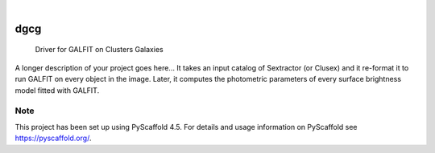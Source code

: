 .. These are examples of badges you might want to add to your README:
   please update the URLs accordingly

    .. image:: https://api.cirrus-ci.com/github/<USER>/dgcg.svg?branch=main
        :alt: Built Status
        :target: https://cirrus-ci.com/github/<USER>/dgcg
    .. image:: https://readthedocs.org/projects/dgcg/badge/?version=latest
        :alt: ReadTheDocs
        :target: https://dgcg.readthedocs.io/en/stable/
    .. image:: https://img.shields.io/coveralls/github/<USER>/dgcg/main.svg
        :alt: Coveralls
        :target: https://coveralls.io/r/<USER>/dgcg
    .. image:: https://img.shields.io/pypi/v/dgcg.svg
        :alt: PyPI-Server
        :target: https://pypi.org/project/dgcg/
    .. image:: https://img.shields.io/conda/vn/conda-forge/dgcg.svg
        :alt: Conda-Forge
        :target: https://anaconda.org/conda-forge/dgcg
    .. image:: https://pepy.tech/badge/dgcg/month
        :alt: Monthly Downloads
        :target: https://pepy.tech/project/dgcg
    .. image:: https://img.shields.io/twitter/url/http/shields.io.svg?style=social&label=Twitter
        :alt: Twitter
        :target: https://twitter.com/dgcg

.. image:: https://img.shields.io/badge/-PyScaffold-005CA0?logo=pyscaffold
    :alt: Project generated with PyScaffold
    :target: https://pyscaffold.org/

|

====
dgcg
====


    Driver for GALFIT on Clusters Galaxies


A longer description of your project goes here...
It takes an input catalog of Sextractor (or Clusex) and it re-format it 
to run GALFIT on every object in the image. Later, it computes the photometric
parameters of every surface brightness model fitted with GALFIT.



.. _pyscaffold-notes:

Note
====

This project has been set up using PyScaffold 4.5. For details and usage
information on PyScaffold see https://pyscaffold.org/.
